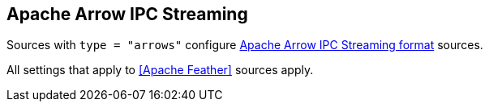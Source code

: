 // SPDX-FileCopyrightText: 2023 Timeseer.AI
// SPDX-License-Identifier: Apache-2.0

== Apache Arrow IPC Streaming

Sources with `type = "arrows"` configure https://arrow.apache.org/docs/format/Columnar.html#ipc-streaming-format[Apache Arrow IPC Streaming format] sources.

All settings that apply to <<Apache Feather>> sources apply.
